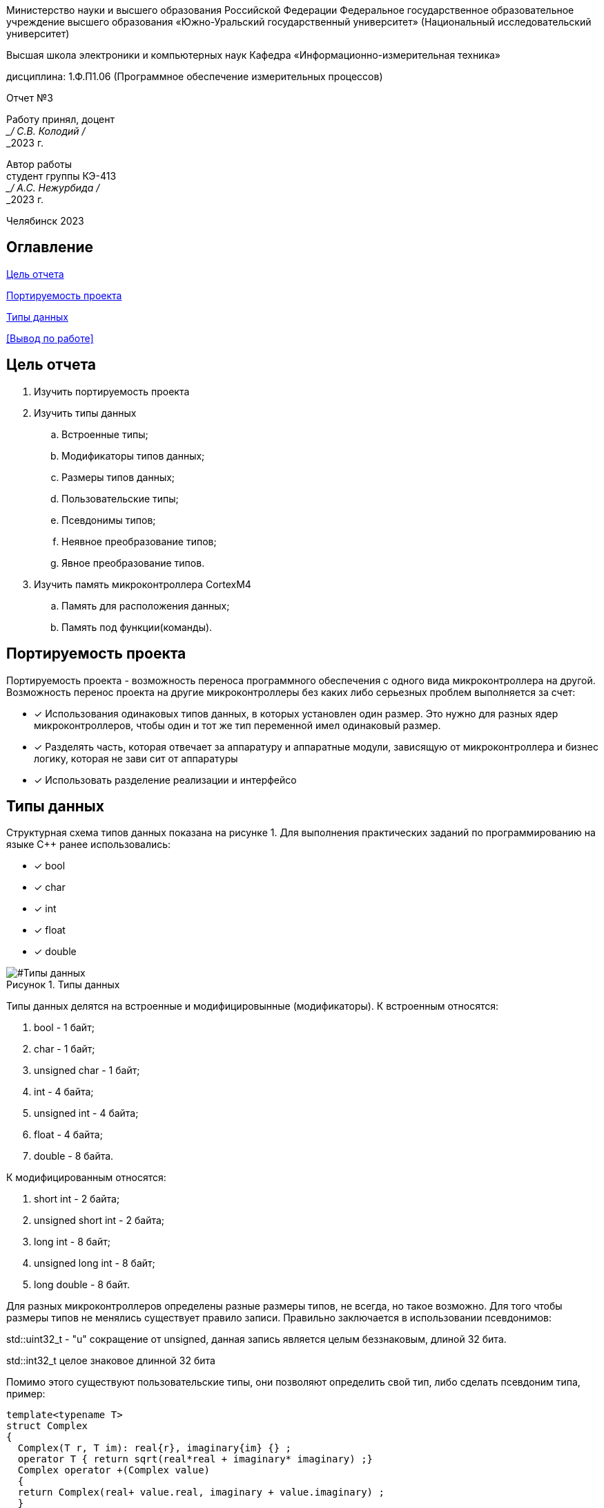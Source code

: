 

:figure-caption: Рисунок
:table-caption: Таблица
[.text-center]
Министерство науки и высшего образования Российской Федерации Федеральное государственное образовательное учреждение высшего образования
«Южно-Уральский государственный университет» (Национальный исследовательский университет)
[.text-center]
Высшая школа электроники и компьютерных наук Кафедра «Информационно-измерительная техника»

[.text-center]
дисциплина: 1.Ф.П1.06 (Программное обеспечение измерительных процессов)

[.text-center]
Отчет №3

[.text-right]
Работу принял, доцент +
___/ С.В. Колодий / +
___2023 г.

[.text-right]
Автор работы +
студент группы КЭ-413 +
___/ А.С. Нежурбида / +
___2023 г.

[.text-center]
Челябинск 2023

:toc:
toc::[]
== Оглавление

<<Цель отчета>>

<<Портируемость проекта>>

<<Типы данных>>



<<Вывод по работе>>

== Цель отчета

. Изучить портируемость проекта
. Изучить типы данных
.. Встроенные типы;
.. Модификаторы типов данных;
.. Размеры типов данных;
.. Пользовательские типы;
.. Псевдонимы типов;
.. Неявное преобразование типов;
.. Явное преобразование типов.

. Изучить память микроконтроллера CortexM4
.. Память для расположения данных;
.. Память под функции(команды).

== Портируемость проекта

Портируемость проекта - возможность переноса программного обеспечения с одного вида микроконтроллера на другой. Возможность перенос проекта на другие микроконтроллеры без каких либо серьезных проблем выполняется  за счет:

* [*] Использования одинаковых типов данных, в которых установлен  один размер. Это нужно для разных ядер
микроконтроллеров, чтобы  один и тот же тип переменной имел одинаковый размер.

* [*]  Разделять часть, которая отвечает за аппаратуру и аппаратные модули, зависящую от
микроконтроллера и бизнес логику, которая не зави   сит от аппаратуры
* [*]  Использовать разделение реализации и интерфейсо

== Типы данных
Структурная схема типов данных показана на рисунке 1.
Для выполнения практических заданий по программированию на языке С++ ранее использовались:

* [*] bool 
* [*] char
* [*] int 
* [*] float 
* [*] double

[#Типы данных]
.Типы данных
image::folder_picter/Picter1.png[]

Типы данных делятся на встроенные и модифицировынные (модификаторы).
К встроенным относятся:

. bool - 1 байт;
. char - 1 байт;
. unsigned char - 1 байт; 
. int - 4 байта;
. unsigned int - 4 байта;  
. float - 4 байта;
. double - 8 байта.

К модифицированным относятся:

. short int - 2 байта;
. unsigned short int - 2 байта;
. long int - 8 байт;
. unsigned long int - 8 байт; 
. long double - 8 байт.

Для разных  микроконтроллеров определены разные размеры типов, не всегда, но такое возможно. Для того чтобы размеры типов не менялись существует правило записи. Правильно заключается в использовании псевдонимов:

std::uint32_t - "u" сокращение от  unsigned, данная запись является  целым беззнаковым, длиной 32 бита. 

std::int32_t целое знаковое длинной 32 бита

Помимо этого существуют пользовательские типы, они позволяют определить свой тип, либо сделать псевдоним типа, пример:

[source,ruby]
----
template<typename T>
struct Complex
{
  Complex(T r, T im): real{r}, imaginary{im} {} ;
  operator T { return sqrt(real*real + imaginary* imaginary) ;}
  Complex operator +(Complex value)
  {
  return Complex(real+ value.real, imaginary + value.imaginary) ;
  }
  private:
  T real; //вещественная часть
  T imaginary //мнимая часть
} ;
int main()
{
  Complex<float> value1(3.0f, 4.0f) ;
  Complex<float> value1(1.0f, 2.0f) ;
  value1 += value2 ;
  return 0;
}
----
Пример псевдонима типов:
[source,ruby]
----
auto t = std::make_tuple(10, "Test", 3.14, 2U); 
using tMytype = decltype(t) ; 
using tShortType = std::tuple<int, string, double, tU32> ; 
void myfunction(tMyType & value) { 
  ...
}
int main() {
  using tU32 = unsigned int ; 
  tU32 i = 10U ; 
  myfunction(t) ; 
}
----
Главными ошибками при работе с типами данных является неявное преобразование типов, также известен, как автоматическое преобразование типов. Из за этого могут происходить ошибки в коде. Приведу пример неявных преобразований:
[source,ruby]
----
int a = 0; 
char a = 512; 
int a = 3.14; 
bool a = -4;
bool a = 0;
----
Пример кода с неявным  преобразованием типов данных:
[source,ruby]
----
#include <iostream>

int main()
{
  auto i = 1.98765432123456789;
  
  printf ("%4.15f", i);
  return 0;
}
----
На рисунке 2 показан результат работы программы.

[#Неявное преобразование типа данных]
.Результат работы программы
image::folder_picter/Picter2.png[]

На рисунке видно что происходит неявное преобразование типов данных и переменной i присвоен тип double. Следовательно не нужно использовать неявное преобразование типа.

Лучше воспользоваться явным преобразование типа данных, так как это спасёт вас от нелепых ошибок.
